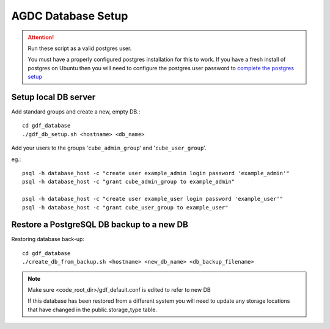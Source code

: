 AGDC Database Setup
===================

.. attention::

    Run these script as a valid postgres user.

    You must have a properly configured postgres installation for this to work. If you have a fresh install of postgres on Ubuntu then you will need to configure the postgres user password to `complete the postgres setup <https://help.ubuntu.com/community/PostgreSQL>`_


Setup local DB server
---------------------

Add standard groups and create a new, empty DB.::

    cd gdf_database
    ./gdf_db_setup.sh <hostname> <db_name>

Add your users to the groups '``cube_admin_group``' and '``cube_user_group``'.

eg.::

    psql -h database_host -c "create user example_admin login password 'example_admin'"
    psql -h database_host -c "grant cube_admin_group to example_admin"

    psql -h database_host -c "create user example_user login password 'example_user'"
    psql -h database_host -c "grant cube_user_group to example_user"

Restore a PostgreSQL DB backup to a new DB
------------------------------------------

Restoring database back-up::

    cd gdf_database
    ./create_db_from_backup.sh <hostname> <new_db_name> <db_backup_filename>

.. note::

    Make sure <code_root_dir>/gdf_default.conf is edited to refer to new DB

    If this database has been restored from a different system you will need to update any storage locations that have changed in the public.storage_type table.

